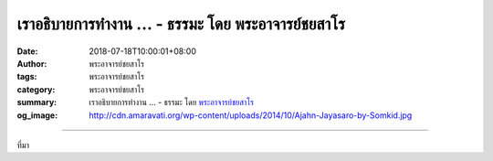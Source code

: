 เราอธิบายการทำงาน ... - ธรรมะ โดย พระอาจารย์ชยสาโร
##################################################

:date: 2018-07-18T10:00:01+08:00
:author: พระอาจารย์ชยสาโร
:tags: พระอาจารย์ชยสาโร
:category: พระอาจารย์ชยสาโร
:summary: เราอธิบายการทำงาน ...
          - ธรรมะ โดย `พระอาจารย์ชยสาโร`_
:og_image: http://cdn.amaravati.org/wp-content/uploads/2014/10/Ajahn-Jayasaro-by-Somkid.jpg


.. raw:: html

  <p>เราอธิบายการทำงาน-\-\หรือพูดให้ตรงกว่านั้นคือการทำงานผิดพลาด-\-\ของจิตที่ยังไม่บรรลุธรรมได้หลายแง่ เช่น เมื่อใดที่จิตยึดอารมณ์ว่าเป็น ‘เรา’ ‘ของเรา’  เราพูดได้ว่าจิต ‘มีกิเลสครอบงำ’ หรือ จิต ‘เศร้าหมอง’ ในแง่นี้จุดเน้นอยู่ที่ความบริสุทธิ์ซึ่งแปดเปื้อนไป หรือเราพูดได้ว่าจิต ‘ถูกเบียดเบียน’ ด้วยการยึดมั่นถือมั่น ในกรณีหลังนี้เน้นถึงทุกข์ซึ่งเกิดตามมา</p><p> ไม่ว่าเราเลือกใช้คำอธิบายแบบใด สิ่งสำคัญยิ่ง คือ เมื่อประจักษ์ถึงผลของการที่จิตยึดมั่นถือมั่น เราย่อมเกิดความปรารถนาแรงกล้าที่จะหลุดพ้นจากกิเลส </p><p> จิตจะหลุดพ้นได้ก็ต่อเมื่อเราเข้าใจอย่างลึกซึ้งว่าเราขาดอิสระอย่างไร ส่งผลให้เกิดความสลดสังเวช  และความสลดสังเวชนี้นำไปสู่ความตั้งใจอันเด็ดเดี่ยวที่จะหาทางออกจากคุกซึ่งเราสร้างคุมขังตัวเอง</p><p> ธรรมะคำสอน โดย พระอาจารย์ชยสาโร<br/> แปลถอดความ โดย ปิยสีโลภิกขุ</p>

.. image:: https://scontent.fkhh1-2.fna.fbcdn.net/v/t1.0-9/37349413_1622275867881093_7373621749516075008_n.jpg?_nc_cat=0&oh=a1b85e0681b4f2be5789cff6402dce66&oe=5BE17280
   :align: center
   :alt: เราอธิบายการทำงาน

----

ที่มา

.. raw:: html

  https://www.facebook.com/jayasaro.panyaprateep.org/photos/a.318290164946343.68815.318196051622421/1622275864547760/?type=3&permPage=1

.. _พระอาจารย์ชยสาโร: https://th.wikipedia.org/wiki/พระฌอน_ชยสาโร

